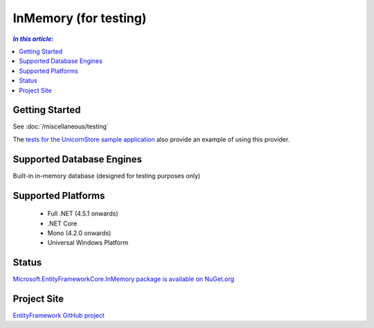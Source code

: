 InMemory (for testing)
======================

.. contents:: `In this article:`
    :depth: 2
    :local:

Getting Started
---------------

See :doc:`/miscellaneous/testing`

The `tests for the UnicornStore sample application <https://github.com/rowanmiller/UnicornStore/blob/master/UnicornStore/src/UnicornStore.Tests/Controllers/ShippingControllerTests.cs>`_ also provide an example of using this provider.

Supported Database Engines
--------------------------

Built-in in-memory database (designed for testing purposes only)

Supported Platforms
-------------------

  * Full .NET (4.5.1 onwards)
  * .NET Core
  * Mono (4.2.0 onwards)
  * Universal Windows Platform

Status
------

`Microsoft.EntityFrameworkCore.InMemory package is available on NuGet.org <https://www.nuget.org/packages/Microsoft.EntityFrameworkCore.InMemory>`_

Project Site
------------

`EntityFramework GitHub project <https://github.com/aspnet/EntityFramework>`_
